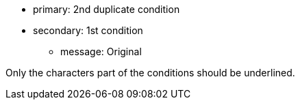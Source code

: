 * primary: 2nd duplicate condition
* secondary: 1st condition
** message: Original

Only the characters part of the conditions should be underlined. 